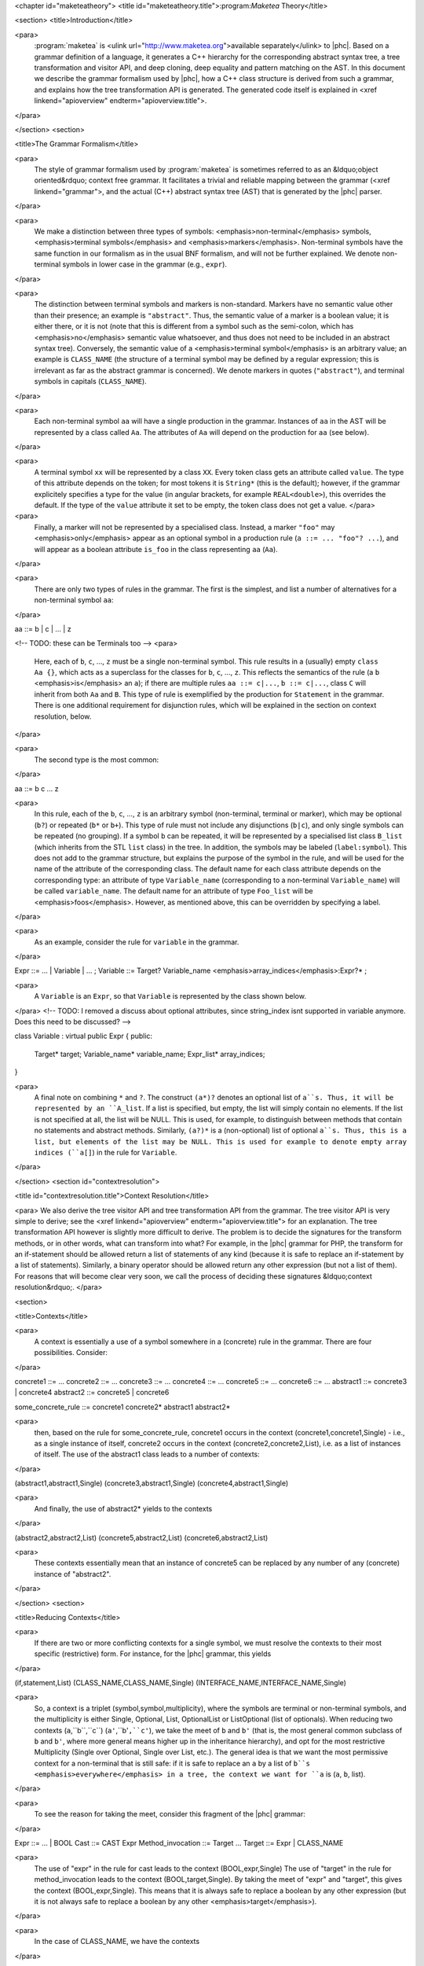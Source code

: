<chapter id="maketeatheory">
<title id="maketeatheory.title">:program:`Maketea` Theory</title>

<section>
<title>Introduction</title>

<para>
	:program:`maketea` is <ulink
	url="http://www.maketea.org">available separately</ulink> to |phc|. Based on
	a grammar definition of a language, it generates a C++ hierarchy for the
	corresponding abstract syntax tree, a tree transformation and visitor API,
	and deep cloning, deep equality and pattern matching on the AST. In this
	document we describe the grammar formalism used by |phc|, how a C++ class
	structure is derived from such a grammar, and explains how the tree
	transformation API is generated. The generated code itself is explained in
	<xref linkend="apioverview" endterm="apioverview.title">. 
</para>

</section>
<section>

<title>The Grammar Formalism</title>

<para>
	The style of grammar formalism used by :program:`maketea` is
	sometimes referred to as an &ldquo;object oriented&rdquo; context free
	grammar.  It facilitates a trivial and reliable mapping between the grammar
	(<xref linkend="grammar">, and the actual (C++) abstract syntax tree (AST)
	that is generated by the |phc| parser.  
</para>

<para>
	We make a distinction between three types of symbols:
	<emphasis>non-terminal</emphasis> symbols, <emphasis>terminal
	symbols</emphasis> and <emphasis>markers</emphasis>.  Non-terminal symbols
	have the same function in our formalism as in the usual BNF formalism, and
	will not be further explained. We denote non-terminal symbols in lower case
	in the grammar (e.g., ``expr``).  
</para>

<para>
	The distinction between terminal symbols and markers is non-standard.
	Markers have no semantic value other than their presence; an example is
	``"abstract"``. Thus, the semantic value of a marker is a boolean
	value; it is either there, or it is not (note that this is different from a
	symbol such as the semi-colon, which has <emphasis>no</emphasis> semantic
	value whatsoever, and thus does not need to be included in an abstract
	syntax tree).  Conversely, the semantic value of a <emphasis>terminal
	symbol</emphasis> is an arbitrary value; an example is
	``CLASS_NAME`` (the structure of a terminal symbol may be defined
	by a regular expression; this is irrelevant as far as the abstract grammar
	is concerned). We denote markers in quotes (``"abstract"``), and
	terminal symbols in capitals (``CLASS_NAME``).  
</para>

<para>
	Each non-terminal symbol ``aa`` will have a single production in the
	grammar.  Instances of ``aa`` in the AST will be represented by a
	class called ``Aa``.  The attributes of ``Aa`` will
	depend on the production for ``aa`` (see below). 
</para>

<para>
	A terminal symbol ``xx`` will be represented by a class
	``XX``. Every token class gets an attribute called
	``value``. The type of this attribute depends on the token; for
	most tokens it is ``String*`` (this is the default); however, if
	the grammar explicitely specifies a type for the value (in angular brackets,
	for example ``REAL<double>``), this overrides the default. If
	the type of the ``value`` attribute it set to be empty, the token
	class does not get a value.
	</para>

<para>
	Finally, a marker will not be represented by a specialised class.  Instead,
	a marker ``"foo"`` may <emphasis>only</emphasis> appear as an
	optional symbol in a production rule (``a ::= ... "foo"? ...``),
	and will appear as a boolean attribute ``is_foo`` in the class
	representing ``aa`` (``Aa``).  
</para>

<para>
	There are only two types of rules in the grammar. The first is the simplest,
	and list a number of alternatives for a non-terminal symbol ``aa``:
</para>

.. sourcecode::

aa ::= b | c | ... | z


<!-- TODO: these can be Terminals too -->
<para>
	Here, each of ``b``, ``c``, ..., ``z`` must be a
	single non-terminal symbol.  This rule results in a (usually) empty
	``class Aa {}``, which acts as a superclass for the classes for
	``b``, ``c``, ..., ``z``. This reflects the
	semantics of the rule (a ``b`` <emphasis>is</emphasis> an
	``a``); if there are multiple rules ``aa ::= c|...``,
	``b ::= c|...``, class ``C`` will inherit from both
	``Aa`` and ``B``. This type of rule is exemplified
	by the production for ``Statement`` in the grammar. There is one
	additional requirement for disjunction rules, which will be explained in the
	section on context resolution, below.  
</para>

<para>
	The second type is the most common: 
</para>

.. sourcecode::

aa ::= b c ... z


<para>
	In this rule, each of the ``b``, ``c``, ...,
	``z`` is an arbitrary symbol (non-terminal, terminal or marker),
	which may be optional (``b?``) or repeated (``b*`` or
	``b+``). This type of rule must not include any disjunctions
	(``b|c``), and only single symbols can be repeated (no grouping).
	If a symbol ``b`` can be repeated, it will be represented by a
	specialised list class ``B_list`` (which inherits from the STL
	``list`` class) in the tree. In addition, the symbols may be
	labeled (``label:symbol``). This does not add to the grammar
	structure, but explains the purpose of the symbol in the rule, and will be
	used for the name of the attribute of the corresponding class.  The default
	name for each class attribute depends on the corresponding type: an
	attribute of type ``Variable_name``  (corresponding to a
	non-terminal ``Variable_name``) will be called
	``variable_name``. The default name for an attribute of type
	``Foo_list`` will be <emphasis>foos</emphasis>.  However, as
	mentioned above, this can be overridden by specifying a label.  
</para>

<para>
	As an example, consider the rule for ``variable`` in the grammar.
</para>

.. sourcecode::

Expr ::= ... | Variable | ... ;
Variable ::= Target? Variable_name <emphasis>array_indices</emphasis>:Expr?* ;


<para>
	A ``Variable`` is an ``Expr``, so that
	``Variable`` is represented by the class shown below.
</para>
<!-- TODO: I removed a discuss about optional attributes, since string_index
isnt supported in variable anymore. Does this need to be discussed? -->

.. sourcecode::

class Variable : virtual public Expr
{
public:
   Target* target;
   Variable_name* variable_name;
   Expr_list* array_indices;
}


<para>
	A final note on combining ``*`` and ``?``. The construct
	``(a*)?`` denotes an optional list of ``a``s. Thus, it
	will be represented by an ``A_list``. If a list is specified,
	but empty, the list will simply contain no elements. If the list is not
	specified at all, the list will be NULL. This is used, for example, to
	distinguish between methods that contain no statements and abstract methods.
	Similarly, ``(a?)*`` is a (non-optional) list of optional
	``a``s. Thus, this is a list, but elements of the list may be NULL.
	This is used for example to denote empty array indices (``a[]``) in
	the rule for ``Variable``.  
</para>

</section>
<section id="contextresolution">

<title id="contextresolution.title">Context Resolution</title>

<para> We also derive the tree visitor API and tree transformation API from the
grammar. The tree visitor API is very simple to derive; see the <xref
linkend="apioverview" endterm="apioverview.title"> for an explanation. The
tree transformation API however is slightly more difficult to derive. The
problem is to decide the signatures for the transform methods, or in other
words, what can transform into what? For example, in the |phc| grammar for PHP,
the transform for an if-statement should be allowed return a list of statements
of any kind (because it is safe to replace an if-statement by a list of
statements).  Similarly, a binary operator should be allowed return any other
expression (but not a list of them). For reasons that will become clear very
soon, we call the process of deciding these signatures &ldquo;context
resolution&rdquo;. </para>

<section>

<title>Contexts</title>

<para>
	A context is essentially a use of a symbol somewhere in a (concrete) rule in
	the grammar.  There are four possibilities. Consider: 
</para>

.. sourcecode::

concrete1 ::= ... 
concrete2 ::= ...
concrete3 ::= ...
concrete4 ::= ...
concrete5 ::= ...
concrete6 ::= ...
abstract1 ::= concrete3 | concrete4
abstract2 ::= concrete5 | concrete6
	
some_concrete_rule ::= concrete1 concrete2* abstract1 abstract2* 


<para>
	then, based on the rule for some_concrete_rule, concrete1 occurs in the
	context (concrete1,concrete1,Single) - i.e., as a single instance of itself,
	concrete2 occurs in the context (concrete2,concrete2,List), i.e.  as a list
	of instances of itself. The use of the abstract1 class leads to a number of
	contexts: 
</para>

.. sourcecode::

(abstract1,abstract1,Single)
(concrete3,abstract1,Single)
(concrete4,abstract1,Single)


<para>
	And finally, the use of abstract2* yields to the contexts 
</para>

.. sourcecode::

(abstract2,abstract2,List)
(concrete5,abstract2,List)
(concrete6,abstract2,List)


<para>
	These contexts essentially mean that an instance of concrete5 can be
	replaced by any number of any (concrete) instance of "abstract2". 
</para>

</section>
<section>

<title>Reducing Contexts</title>

<para>
	If there are two or more conflicting contexts for a single symbol, we must
	resolve the contexts to their most specific (restrictive) form.  For
	instance, for the |phc| grammar, this yields 
</para>

.. sourcecode::

(if,statement,List)
(CLASS_NAME,CLASS_NAME,Single)
(INTERFACE_NAME,INTERFACE_NAME,Single)


<para>
	So, a context is a triplet (symbol,symbol,multiplicity), where the symbols
	are terminal or non-terminal symbols, and the multiplicity is either Single,
	Optional, List, OptionalList or ListOptional (list of optionals).  When
	reducing two contexts (``a``,``b``,``c``)
	(``a'``,``b'``,``c'``), we take the meet of
	``b`` and ``b'`` (that is, the most general common
	subclass of ``b`` and ``b'``, where more general means
	higher up in the inheritance hierarchy), and opt for the most restrictive
	Multiplicity (Single over Optional, Single over List, etc.). The general
	idea is that we want the most permissive context for a non-terminal that is
	still safe: if it is safe to replace an ``a`` by a list of
	``b``s <emphasis>everywhere</emphasis> in a tree, the context we
	want for ``a`` is (``a``, ``b``, list). 
</para>

<para>
	To see the reason for taking the meet, consider this fragment of the |phc|
	grammar:
</para>

.. sourcecode::

Expr ::= ... | BOOL
Cast ::= CAST Expr
Method_invocation ::= Target ...
Target ::= Expr | CLASS_NAME


<para>
	The use of "expr" in the rule for cast leads to the context
	(BOOL,expr,Single) The use of "target" in the rule for method_invocation
	leads to the context (BOOL,target,Single). By taking the meet of "expr" and
	"target", this gives the context (BOOL,expr,Single). This means that it is
	always safe to replace a boolean by any other expression (but it is not
	always safe to replace a boolean by any other <emphasis>target</emphasis>).
</para>
	
<para>
	In the case of CLASS_NAME, we have the contexts
</para>

.. sourcecode::

(CLASS_NAME,class_name,Single)
(CLASS_NAME,target,Single)


<para>
	The meet of class_name and target does not exist; hence this gives the
	context
</para>
	
.. sourcecode::

(CLASS_NAME,CLASS_NAME,Single)


<para>
	That is, the only safe transformation for CLASS_NAME is from CLASS_NAME to
	CLASS_NAME. 
</para>

<para>
	To be precise about the &ldquo;most specific&rdquo; multiplicity, here is a
	Haskell definition that returns the meet of two multiplicities:
</para>

.. sourcecode::

meet_mult :: Multiplicity -> Multiplicity -> Multiplicity
meet_mult a b | a == b = a
meet_mult Single _ = Single  
meet_mult List Optional = Single 
meet_mult List OptList = List
meet_mult List ListOpt = List
meet_mult Optional OptList = Single
meet_mult Optional ListOpt = Optional
meet_mult OptList ListOpt = List
meet_mult a b = meet_mult b a  <emphasis>-- meet is commutative</emphasis>


</section>
<section>

<title>Resolution for Disjunctions</title>

<para>
	We cannot deal with this situation:
</para>

.. sourcecode::

s ::= a
a ::= b | c
d ::= b
e ::= c*


<para>
	This grammar leads to the following contexts:
</para>

.. sourcecode::

(a,a,Single)
(b,a,Single)
(b,b,Single)
(c,a,Single)
(c,c,List)


<para>
	Resolving these contexts lead to
</para>

.. sourcecode::

(a,a,Single)
(b,b,Single)
(c,c,List)


<para>
	However, this is incorrect, because this indicates that an ``a``
	will only be replaced by another, single, ``a``; but a
	``c`` (which is an ``a``) will in fact return a list of
	``c``s. The problem is that the non-terminals in the rule for
	``a`` have a different multiplicity in their contexts (single for
	``b``, list for ``c``). :program:`maketea`
	disallows this; if this happens in a grammar,
	:program:`maketea` will exit with a &ldquo;cannot deal with
	mixed multiplicity in disjunction&rdquo; error.
</para>

<para>
	Otherwise, for a rule ``a ::= b1 | b2 | ...``, if the multiplicity
	of ``a`` is list, and the multiplicities of all the ``b``s
	are lists, the multiplicity for ``a`` will be list; if the
	multiplicity of all the ``b``s is single, the multiplicity for
	``a`` will be set to single (independent of the original
	multiplicity for ``a``).
</para>

</section>
</section>
</chapter>
